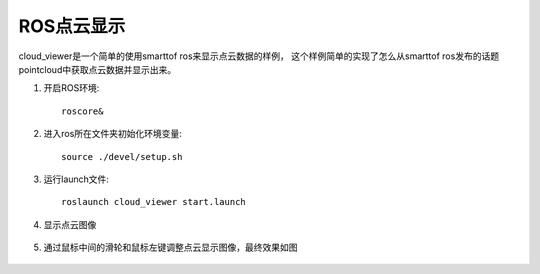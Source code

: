 ROS点云显示
=======================

cloud_viewer是一个简单的使用smarttof ros来显示点云数据的样例，
这个样例简单的实现了怎么从smarttof ros发布的话题pointcloud中获取点云数据并显示出来。

#. 开启ROS环境::

	roscore&
	
#. 进入ros所在文件夹初始化环境变量::

	source ./devel/setup.sh
	
#. 运行launch文件::

	roslaunch cloud_viewer start.launch

#. 显示点云图像

	.. image:: imageR/lin_R4.jpg 
	
#. 通过鼠标中间的滑轮和鼠标左键调整点云显示图像，最终效果如图

	.. image:: imageR/lin_R5.jpg 